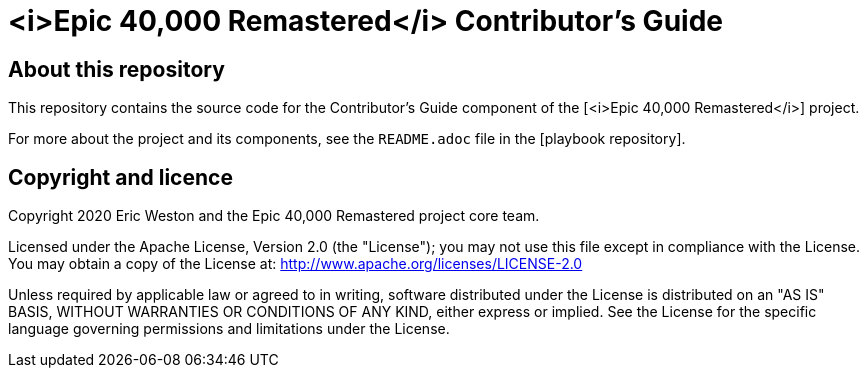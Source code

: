 :project-name: <i>Epic 40,000 Remastered</i>
= {project-name} Contributor's Guide
// URIs:
:uri-project: 
:uri-playbook: 
:uri-core-team: 

== About this repository

This repository contains the source code for the Contributor's Guide component of the {uri-project}[{project-name}] project.

For more about the project and its components, see the `README.adoc` file in the {uri-playbook}[playbook repository].

== Copyright and licence

Copyright 2020 Eric Weston and the Epic 40,000 Remastered project core team.

Licensed under the Apache License, Version 2.0 (the "License"); you may not use this file except in compliance with the License.
You may obtain a copy of the License at: http://www.apache.org/licenses/LICENSE-2.0

Unless required by applicable law or agreed to in writing, software distributed under the License is distributed on an "AS IS" BASIS, WITHOUT WARRANTIES OR CONDITIONS OF ANY KIND, either express or implied.
See the License for the specific language governing permissions and limitations under the License.